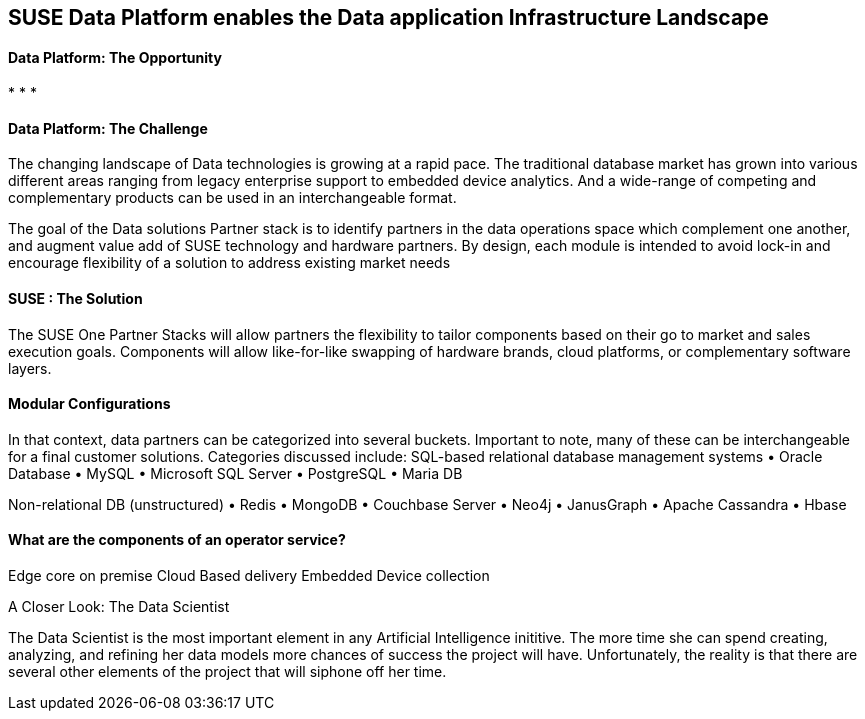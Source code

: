 ## SUSE Data Platform enables the Data application Infrastructure Landscape

#### Data Platform: The Opportunity
:CompanyName: SUSE
:ProductName: Data Platform
:ProductNameCaaSP: CaaS Platform
:ProductNameSES: Enterprise Storage
*
*
*


#### Data Platform: The Challenge

The changing landscape of Data technologies is growing at a rapid pace. The traditional database market has grown into various different areas ranging from legacy enterprise support to embedded device analytics.  And a wide-range of competing and complementary products can be used in an interchangeable format.

The goal of the Data solutions Partner stack is to identify partners in the data operations space which complement one another, and augment value add of SUSE technology and hardware partners.  By design, each module is intended to avoid lock-in and encourage flexibility of a solution to address existing market needs


#### SUSE : The Solution
The SUSE One Partner Stacks will allow partners the flexibility to tailor components based on their go to market and sales execution goals.  Components will allow like-for-like swapping of hardware brands, cloud platforms, or complementary software layers.

#### Modular Configurations

In that context, data partners can be categorized into several buckets.  Important to note, many of these can be interchangeable for a final customer solutions.  Categories discussed include:
SQL-based relational database management systems
•	Oracle Database
•	MySQL
•	Microsoft SQL Server
•	PostgreSQL
•	Maria DB

Non-relational DB (unstructured)
•	Redis
•	MongoDB
•	Couchbase Server
•	Neo4j
•	JanusGraph
•	Apache Cassandra
•	Hbase


#### What are the components of an	operator service?
Edge core
on premise
Cloud Based delivery
Embedded
Device collection



.A Closer Look: The Data Scientist
The Data Scientist is the most important element in any Artificial Intelligence inititive. The more time she can spend creating, analyzing, and refining her data models more chances of success the project will have. Unfortunately, the reality is that there are several other elements of the project that will siphone off her time.










// vim: set syntax=asciidoc:

